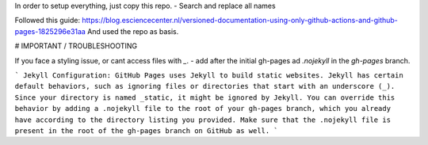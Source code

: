 In order to setup everything, just copy this repo.
- Search and replace all names

Followed this guide: https://blog.esciencecenter.nl/versioned-documentation-using-only-github-actions-and-github-pages-1825296e31aa
And used the repo as basis.

# IMPORTANT / TROUBLESHOOTING

If you face a styling issue, or cant access files with `_`.
- add after the initial gh-pages ad `.nojekyll` in the `gh-pages` branch.

```
Jekyll Configuration: GitHub Pages uses Jekyll to build static websites. Jekyll has certain default behaviors, such as ignoring files or directories that start with an underscore (_). Since your directory is named _static, it might be ignored by Jekyll. You can override this behavior by adding a .nojekyll file to the root of your gh-pages branch, which you already have according to the directory listing you provided. Make sure that the .nojekyll file is present in the root of the gh-pages branch on GitHub as well.
```
